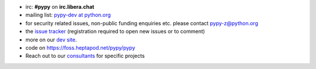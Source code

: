 .. title: Contact
.. slug: contact
.. date: 2019-12-28 16:14:02 UTC
.. tags: 
.. category: 
.. link: 
.. description: 


* irc: **#pypy** on **irc.libera.chat**

* mailing list: `pypy-dev at python.org`__

* for security related issues, non-public funding enquiries etc. please contact pypy-z@python.org

* the `issue tracker`_ (registration required to open new issues or to comment)

* more on our `dev site`_.

* code on https://foss.heptapod.net/pypy/pypy

* Reach out to our consultants_ for specific projects

.. __: https://mail.python.org/mailman/listinfo/pypy-dev
.. _`issue tracker`: https://foss.heptapod.net/pypy/pypy/-/issues
.. _`dev site`: https://doc.pypy.org
.. _consultants: pypy-sponsors.html
